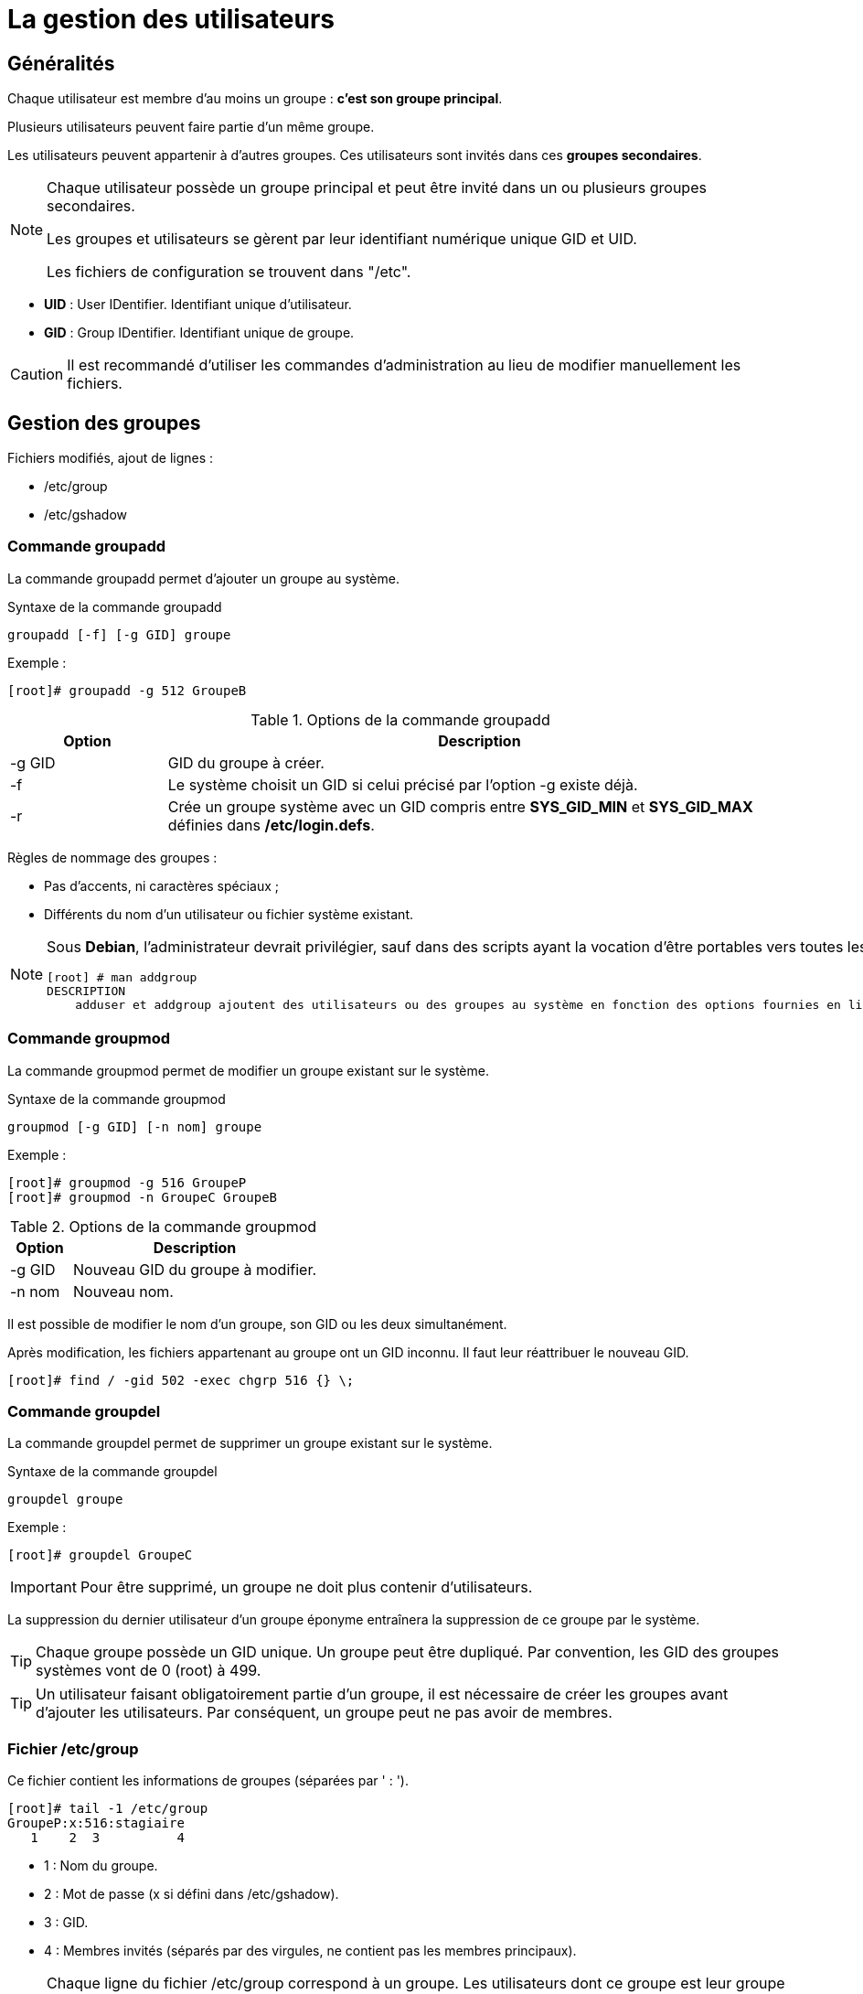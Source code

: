 ////
Les supports de Formatux sont publiés sous licence Creative Commons-BY-SA et sous licence Art Libre.
Vous êtes ainsi libre de copier, de diffuser et de transformer librement les œuvres dans le respect des droits de l’auteur.

    BY : Paternité. Vous devez citer le nom de l’auteur original.
    SA : Partage des Conditions Initiales à l’Identique.

Licence Creative Commons-BY-SA : https://creativecommons.org/licenses/by-sa/3.0/fr/
Licence Art Libre : http://artlibre.org/

Auteurs : Patrick Finet, Xavier Sauvignon, Antoine Le Morvan
////

= La gestion des utilisateurs

== Généralités

Chaque utilisateur est membre d'au moins un groupe : **c'est son groupe principal**.

Plusieurs utilisateurs peuvent faire partie d'un même groupe.

Les utilisateurs peuvent appartenir à d'autres groupes. Ces utilisateurs sont invités dans ces **groupes secondaires**.

[NOTE]
====
Chaque utilisateur possède un groupe principal et peut être invité dans un ou plusieurs groupes secondaires.

Les groupes et utilisateurs se gèrent par leur identifiant numérique unique indexterm2:[GID] et indexterm2:[UID].

Les fichiers de configuration se trouvent dans "/etc".
====

* *UID* : User IDentifier. Identifiant unique d'utilisateur.
* *GID* : Group IDentifier. Identifiant unique de groupe.

[CAUTION]
====
Il est recommandé d'utiliser les commandes d'administration au lieu de modifier manuellement les fichiers.
====

== Gestion des groupes

Fichiers modifiés, ajout de lignes :

* /etc/group
* /etc/gshadow

=== Commande groupadd

La commande indexterm2:[groupadd] permet d'ajouter un groupe au système.

[source,bash]
.Syntaxe de la commande groupadd
----
groupadd [-f] [-g GID] groupe
----

Exemple :

[source,bash]
----
[root]# groupadd -g 512 GroupeB
----

.Options de la commande groupadd
[cols="1,4",width="100%",options="header"]
|====================
|Option |	Description
|-g GID |	GID du groupe à créer.
|-f |	Le système choisit un GID si celui précisé par l'option -g existe déjà.
|-r |	Crée un groupe système avec un GID compris entre *SYS_GID_MIN* et *SYS_GID_MAX* définies dans **/etc/login.defs**.
|====================

Règles de nommage des groupes :

* Pas d'accents, ni caractères spéciaux ;
* Différents du nom d'un utilisateur ou fichier système existant.

[NOTE]
====
Sous **Debian**, l'administrateur devrait privilégier, sauf dans des scripts ayant la vocation d'être portables vers toutes les distributions Linux, les commandes addgroup/delgroup comme précisé dans le man :

[source,bash]
----
[root] # man addgroup
DESCRIPTION
    adduser et addgroup ajoutent des utilisateurs ou des groupes au système en fonction des options fournies en ligne de commande et des informations contenues dans le fichier de configuration /etc/adduser.conf. Ce sont des interfaces plus conviviales que les programmes useradd et groupadd. Elles  permettent de choisir par défaut des UID ou des GID conformes à la charte Debian, de créer un répertoire personnel configuré suivant un modèle (squelette), d'utiliser un script sur mesure, et d'autres fonctionnalités encore.
----
====


=== Commande groupmod

La commande indexterm2:[groupmod] permet de modifier un groupe existant sur le système.

[source,bash]
.Syntaxe de la commande groupmod
----
groupmod [-g GID] [-n nom] groupe
----

Exemple :

[source,bash]
----
[root]# groupmod -g 516 GroupeP
[root]# groupmod -n GroupeC GroupeB
----

.Options de la commande groupmod
[cols="1,4",width="100%",options="header"]
|====================
|Option |	Description
|-g GID |	Nouveau GID du groupe à modifier.
|-n nom |	Nouveau nom.
|====================

Il est possible de modifier le nom d'un groupe, son GID ou les deux simultanément.

Après modification, les fichiers appartenant au groupe ont un GID inconnu. Il faut leur réattribuer le nouveau GID.

[source,bash]
----
[root]# find / -gid 502 -exec chgrp 516 {} \;
----

=== Commande groupdel

La commande indexterm2:[groupdel] permet de supprimer un groupe existant sur le système.

[source,bash]
.Syntaxe de la commande groupdel
----
groupdel groupe
----

Exemple :

[source,bash]
----
[root]# groupdel GroupeC
----

[IMPORTANT]
====
Pour être supprimé, un groupe ne doit plus contenir d'utilisateurs.
====

La suppression du dernier utilisateur d'un groupe éponyme entraînera la suppression de ce groupe par le système.

[TIP]
====
Chaque groupe possède un indexterm2:[GID] unique. Un groupe peut être dupliqué. Par convention, les GID des groupes systèmes vont de 0 (root) à 499.
====

[TIP]
====
Un utilisateur faisant obligatoirement partie d'un groupe, il est nécessaire de créer les groupes avant d'ajouter les utilisateurs. Par conséquent, un groupe peut ne pas avoir de membres.
====

=== Fichier /etc/group

Ce fichier contient les informations de groupes (séparées par ' : ').

[source,bash]
----
[root]# tail -1 /etc/group
GroupeP:x:516:stagiaire
   1    2  3          4  
----

* 1 : Nom du groupe.
* 2 : Mot de passe (x si défini dans /etc/gshadow).
* 3 : GID.
* 4 : Membres invités (séparés par des virgules, ne contient pas les membres principaux).

[NOTE]
====
Chaque ligne du fichier /etc/group correspond à un groupe. Les utilisateurs dont ce groupe est leur groupe principal ne sont pas listés à ce niveau.

Cette information d'appartenance est en fait déjà fournie par le fichier /etc/passwd...
====

==== Fichier /etc/gshadow

Ce fichier contient les informations de sécurité sur les groupes (séparées par ' : ').

[source,bash]
----
[root]# grep GroupeA /etc/gshadow
GroupeA:$6$2,9,v...SBn160:alain:stagiaire
   1           2            3      4  
----

* 1 : Nom du groupe.
* 2 : Mot de passe chiffré.
* 3 : Administrateur du groupe.
* 4 : Membres invités (séparés par des virgules, ne contient pas les membres principaux).

[IMPORTANT]
====
Pour chaque ligne du fichier /etc/group doit correspondre une ligne du fichier /etc/gshadow.
====

Un *!* au niveau du mot de passe indique que celui-ci est bloqué.
Ainsi aucun utilisateur ne peut utiliser le mot de passe pour accéder au groupe (sachant que les membres du groupe n'en ont pas besoin).

== Gestion des utilisateurs

=== Définition

Un utilisateur se définit comme suit dans le fichier */etc/passwd* :

1. Login ;
2. Mot de passe ;
3. UID ;
4. GID du groupe principal ;
5. Commentaire ;
6. Répertoire de connexion ;
7. Interpréteur de commandes (/bin/bash, /bin/nologin,…).

Il existe trois types d'utilisateurs :

* *indexterm2:[root]* : Administrateur du système ;
* **utilisateur système** :	Utilisé par le système pour la gestion des droits d'accès des applications ;
* *utilisateur ordinaire* :	Autre compte permettant de se connecter au système.

Fichiers modifiés, ajout de lignes :

* /etc/passwd
* /etc/shadow

=== Commande useradd

La commande indexterm2:[useradd] permet d'ajouter un utilisateur.

[source,bash]
.Syntaxe de la commande useradd
----
useradd [-u UID] [-g GID] [-d répertoire] [-s shell] login
----

Exemple :

[source,bash]
----
[root]# useradd -u 1000 -g 513 -d /home/GroupeC/carine carine
----

.Options de la commande useradd
[cols="1,4",width="100%",options="header"]
|====================
| Option |	Description
|-u UID |	UID de l'utilisateur à créer.
|-g GID |	GID du groupe principal.
|-d répertoire |	Répertoire de connexion.
|-s shell |	Interpréteur de commandes.
|-c |	Ajoute un commentaire.
|-U |	Ajoute l'utilisateur à un groupe portant le même nom créé simultanément.
|-M |	Ne crée pas le répertoire de connexion.
|====================

À la création, le compte ne possède pas de mot de passe et est verrouillé.
Il faut assigner un mot de passe pour déverrouiller le compte.

Règles de nommage des comptes :

* Pas d'accents, de majuscules ni caractères spéciaux ;
* Différents du nom d'un groupe ou fichier système existant ;
* Définir les options -u, -g, -d et -s à la création.

[WARNING]
====
L'arborescence du répertoire de connexion doit être créée à l'exception du dernier répertoire.
Le dernier répertoire est créé par la commande useradd qui en profite pour y copier les fichiers du "indexterm2:[skel]".
====

*Un utilisateur peut faire partie de plusieurs groupes en plus de son groupe principal.*

Pour les groupes secondaires, il faut utiliser l'option -G.

Exemple :

[source,bash]
----
[root]# useradd -u 500 -g GroupeA -G GroupeP,GroupeC albert
----

[NOTE]
====
Sous **Debian**, il faudra spécifier l'option *-m* pour forcer la création du répertoire de connexion ou positionner la variable CREATE_HOME du fichier login.defs. Dans tous les cas, l'administrateur devrait privilégier, sauf dans des scripts ayant la vocation d'être portables vers toutes les distributions Linux, les commandes adduser/deluser comme précisé dans le man :

[source,bash]
----
[root] # man useradd
DESCRIPTION
    **useradd** is a low level utility for adding users. On Debian, administrators should usually use **adduser(8)** instead. 
----
====

==== Valeur par défaut de création d'utilisateur.

Modification du fichier **/etc/default/useradd**.

[source,bash]
----
useradd -D [-b répertoire] [-g groupe] [-s shell]
----

Exemple :

[source,bash]
----
[root]# useradd -D -g 500 -b /home -s /bin/bash
----

.Options de la commande useradd pour modifier les valeurs par défaut
[cols="1,4",width="100%",options="header"]
|====================
| Option | 	Description
| -D | 	Définit les valeurs par défaut de création d'utilisateur.
| -b répertoire | 	Définit le répertoire de connexion par défaut.
| -g groupe | 	Définit le groupe par défaut.
| -s shell | 	Définit le shell par défaut.
| -f | 	Nombre de jours suivant l'expiration du mot de passe avant que le compte ne soit désactivé.
| -e | 	Date à laquelle le compte sera désactivé.
|====================

=== Commande usermod

La commande indexterm2:[usermod] permet de modifier un utilisateur.

[source,bash]
.Syntaxe de la commande usermod
----
usermod [-u UID] [-g GID] [-d répertoire] [-m] login
----

Exemple :

[source,bash]
----
[root]# usermod -u 544 carine
----

Options identiques à la commande useradd.

.Options de la commande usermod
[cols="1,4",width="100%",options="header"]
|====================
| Option |	Description
|-m |	Associé à l'option -d, déplace le contenu de l'ancien répertoire de connexion vers le nouveau.
|-l login |	Nouveau nom.
|-e AAAA-MM-JJ |	Date d'expiration du compte.
|-L |	Verrouille le compte.
|-U |	Déverrouille le compte.
|-a |	Empêche la suppression de l'utilisateur d'un groupe secondaire lors de l'ajout dans un autre groupe secondaire.
|-G |	Précise plusieurs groupes secondaires lors de l'ajout.
|====================

Avec la commande **usermod**, le verrouillage d'un compte se traduit par l'ajout de ! devant le mot de passe dans le fichier **/etc/shadow**.

[TIP]
====
Pour être modifié un utilisateur doit être déconnecté et ne pas avoir de processus en cours.
====

Après modification de l'identifiant, les fichiers appartenant à l'utilisateur ont un UID inconnu. Il faut leur réattribuer le nouvel UID.

[source,bash]
----
[root]# find / -uid 1000 -exec chown 544: {} \;
----

Il est possible d'inviter un utilisateur dans un ou plusieurs groupes secondaires avec les options -a et -G.

Exemple :

[source,bash]
----
[root]# usermod -aG GroupeP,GroupeC albert
----

La commande **usermod** agit en modification et non en ajout.

Pour un utilisateur invité dans un groupe par l’intermédiaire de cette commande et déjà positionné comme invité dans d’autres groupes secondaires, il faudra indiquer dans la commande de gestion de groupe tous les groupes dont il fait partie sinon il disparaîtra de ceux-ci.

L'option -a empêche ce problème.

Exemples :

* Invite albert dans le groupe GroupeP

[source,bash]
----
[root]# usermod -G GroupeP albert
----

* Invite albert dans le groupe GroupeG, mais le supprime de la liste des invités de GroupeP.

[source,bash]
----
[root]# usermod -G GroupeG albert
----

* Donc soit :
[source,bash]
----
[root]# usermod -G GroupeP,GroupeG albert
----

* Soit :
[source,bash]
----
[root]# usermod -aG GroupeG albert
----

=== Commande userdel

La commande indexterm2:[userdel] permet de supprimer le compte d'un utilisateur.

[source,bash]
.Syntaxe de la commande userdel
----
[root]# userdel -r carine
----

.Options de la commande userdel
[cols="1,4",width="100%",options="header"]
|====================
| Option |	Description
| -r |	Supprime le répertoire de connexion et les fichiers contenus.
|====================

[IMPORTANT]
====
Pour être supprimé, un utilisateur doit être déconnecté et ne pas avoir de processus en cours.
====

userdel supprime la ligne de l'utilisateur dans les fichiers /etc/passwd et /etc/gshadow
       

[IMPORTANT]
====
Chaque utilisateur possède un UID unique. Par convention, les UID des utilisateurs 'système' vont de 0 (root) à 499.
====

[WARNING]
====
Un utilisateur est obligatoirement membre d'un groupe. Il est donc nécessaire de créer les groupes avant d'ajouter les utilisateurs.
====

=== Fichier /etc/passwd

Ce fichier contient les informations des utilisateurs (séparées par ' : ').

[source,bash]
----
[root]# head -1 /etc/passwd
root:x:0:0:root:/root:/bin/bash
 1   2 3 4   5    6       7
----

* 1 : Login.
* 2 : Mot de passe (x si défini dans /etc/shadow).
* 3 : UID.
* 4 : GID du groupe principal.
* 5 : Commentaire.
* 6 : Répertoire de connexion.
* 7 : Interpréteur de commandes.

=== Fichier /etc/shadow

Ce fichier contient les informations de sécurité des utilisateurs (séparées par ' : ').

[source,bash]
----
[root]# tail -1 /etc/shadow
root:$6$...:15399:0:99999:7:::
   1    2     3   4   5   6,7,8,9  
----

* 1 : Login.
* 2 : Mot de passe chiffré.
* 3 : Date du dernier changement.
* 4 : Durée de vie minimale du mot de passe.
* 5 : Durée de vie maximale du mot de passe.
* 6 : Nombre de jours avant avertissement.
* 7 : Délai avant désactivation du compte après expiration.
* 8 : Délai d'expiration du compte.
* 9 : Réservé pour une utilisation future.

[CAUTION]
====
Pour chaque ligne du fichier /etc/passwd doit correspondre une ligne du fichier /etc/shadow.
====

== Propriétaires des fichiers

[IMPORTANT]
====
Tous les fichiers appartiennent forcément à un utilisateur et à un groupe.
====

Le groupe principal de l'utilisateur qui crée le fichier est, par défaut, le groupe propriétaire du fichier.

=== Commandes de modifications :

==== Commande chown

La commande indexterm2:[chown] permet de modifier les propriétaires d'un fichier.

[source,bash]
.Syntaxe de la commande chown
----
chown [-R] [-v] login[:groupe] fichier
----

Exemples :

[source,bash]
----
[root]# chown root fichier
[root]# chown albert:GroupeA fichier
----

.Options de la commande chown
[cols="1,4",width="100%",options="header"]
|====================
|Option |	Description
|-R |	Modifie les propriétaires du répertoire et de son contenu.
|-v |	Affiche les modifications exécutées.
|====================

Pour ne modifier que l'utilisateur propriétaire :

[source,bash]
----
[root]# chown albert fichier
----

Pour ne modifier que le groupe propriétaire :
[source,bash]
----
[root]# chown :GroupeA fichier
----

Modification de l'utilisateur et du groupe propriétaire :

[source,bash]
----
[root]# chown albert:GroupeA fichier
----

Dans l'exemple suivant le groupe attribué sera le groupe principal de l'utilisateur précisé.

[source,bash]
----
[root]# chown albert: fichier
----

=== Commande chgrp

La commande indexterm2:[chgrp] permet de modifier le groupe propriétaire d'un fichier.

[source,bash]
.Syntaxe de la commande chgrp
----
chgrp [-R] [-v] groupe fichier
----

Exemple :

[source,bash]
----
[root]# chgrp groupe1 fichier
----

.Options de la commande chgrp
[cols="1,4",width="100%",options="header"]
|====================
|Option |	Description
|-R |	Modifie les groupes propriétaires du répertoire et de son contenu (récursivité).
|-v |	Affiche les modifications exécutées. 
|====================

[TIP]
====
Il est possible d'appliquer à un fichier un propriétaire et un groupe propriétaire en prenant comme référence ceux d'un autre fichier : 

[source,bash]
----
chown [options] --reference=RRFILE FILE
----

Par exemple :

[source,bash]
----
chown --reference=/etc/groups /etc/passwd
----

====

== Gestion des invités

=== Commande gpasswd

La commande indexterm2:[gpasswd] permet de gérer un groupe.

[source,bash]
.Syntaxe de la commande gpasswd
----
gpasswd [-a login] [-A login] [-d login] [-M login] groupe
----

Exemples :

[source,bash]
----
[root]# gpasswd -A alain GroupeA
[alain]$ gpasswd -a patrick GroupeA
----

.Options de la commande gpasswd
[cols="1,4",width="100%",options="header"]
|====================
| Option  |	Description
|-a login |	Ajoute l'utilisateur au groupe.
|-A login |	Définit l'administrateur du groupe.
|-d login |	Retire l'utilisateur du groupe.
|-M login |	Définit la liste exhaustive des invités.
|====================

La commande gpasswd -M agit en modification et non en ajout.

[source,bash]
----
# gpasswd GroupeA
New Password :
Re-enter new password :
----

=== Commande id

La commande indexterm2:[id] affiche les noms des groupes d'un utilisateur.

[source,bash]
.Syntaxe de la commande id
----
id login
----

Exemple :

[source,bash]
----
[root]# id alain
uid=500(alain) gid=500(GroupeA) groupes=500(GroupeA),516(GroupeP)
----

=== Commande newgrp

La commande indexterm2:[newgrp] permet d'utiliser temporairement un groupe secondaire pour la création de fichiers.

[source,bash]
.Syntaxe de la commande newgrp
----
newgrp [groupesecondaire]
----

Exemple :

[source,bash]
----
[alain]$ newgrp GroupeB
----

[TIP]
====
Après utilisation de cette commande, les fichiers seront créés avec le GID de son groupe secondaire.

La commande newgrp sans paramètre réaffecte le groupe principal. 
====

== Sécurisation

=== Commande passwd

La commande indexterm2:[passwd] permet de gérer un mot de passe.

[source,bash]
.Syntaxe de la commande passwd
----
passwd [-d] [-l] [-S] [-u] [login]
----

Exemples :

[source,bash]
----
[root]# passwd -l albert
[root]# passwd -n 60 -x 90 -w 80 -i 10 patrick
----

.Options de la commande passwd
[cols="1,4",width="100%",options="header"]
|====================
| Option | 	Description
| -d | 	Supprime le mot de passe.
| -l | 	Verrouille le compte.
| -S | 	Affiche le statut du compte.
| -u | 	Déverrouille le compte.
| -e | 	Fait expirer le mot de passe.
| -n jours | 	Durée de vie minimale du mot de passe.
| -x jours | 	Durée de vie maximale du mot de passe.
| -w jours | 	Délai d'avertissement avant expiration.
| -i jours | 	Délai avant désactivation lorsque le mot de passe expire.
|====================

Avec la commande passwd, le verrouillage d'un compte se traduit par l'ajout de !! devant le mot de passe dans le fichier /etc/shadow.

L'utilisation de la commande usermod -U ne supprime qu'un seul des !. Le compte reste donc verrouillé.

[TIP]
====
Cette commande est accessible aux utilisateurs pour modifier leur mot de passe (l'ancien mot de passe est demandé).

L'administrateur peut modifier les mots de passe de tous les utilisateurs sans restriction.
====

Exemple :

* Alain change son mot de passe :

[source,bash]
----
[alain]$ passwd
----

* root change le mot de passe d'alain :
[source,bash]
----
[root]# passwd alain
----

[TIP]
====
La commande passwd est accessible aux utilisateurs pour modifier leur mot de passe (l'ancien mot de passe est demandé). L'administrateur peut modifier les mots de passe de tous les utilisateurs sans restriction.
====

Ils devront se soumettre aux restrictions de sécurité.

Lors d'une gestion des comptes utilisateurs par script shell, il peut être utile de définir un mot de passe par défaut après avoir créé l'utilisateur.

Ceci peut se faire en passant le mot de passe à la commande passwd.

Exemple :

[source,bash]
----
[root]# echo "azerty,1" | passwd --stdin philippe
----

[WARNING]
====
Le mot de passe est saisi en clair, passwd se charge de le chiffrer.
====


== Commande chage

La commande indexterm2:[chage] permet de gérer la stratégie de compte.

[source,bash]
.Syntaxe de la commande chage
----
chage [-d date] [-E date] [-I jours] [-l] [-m jours] [-M jours] [-W jours] [login]
----

Exemple :

[source,bash]
----
[root]# chage -m 60 -M 90 -W 80 -I 10 alain
----

.Options de la commande chage
[cols="1,4",width="100%",options="header"]
|====================
| Option | 	Description
| -I jours | 	Délai avant désactivation, mot de passe expiré (i majuscule).
| -l | 	Affiche le détail de la stratégie (l minuscule).
| -m jours | 	Durée de vie minimale du mot de passe.
| -M jours | 	Durée de vie maximale du mot de passe.
| -d AAAA-MM-JJ | 	Dernière modification du mot de passe.
| -E AAAA-MM-JJ | 	Date d'expiration du compte.
| -W jours | 	Délai d'avertissement avant expiration.
|====================

La commande chage propose également un mode interactif.

L'option -d force la modification du mot de passe à la connexion.

Exemples :

[source,bash]
----
[root]# chage philippe
[root]# chage -d 0 philippe
----

[NOTE]
====
En l'absence d'utilisateur précisé, la commande concernera l'utilisateur qui la saisit. 
====

.Gestion des comptes utilisateurs avec chage
image::./images/FON-030-001.png[scaledwidth="100%"]

== Gestion avancée

Fichiers de configuration :

* /etc/default/useradd
* /etc/login.defs
* /etc/skel

[TIP]
====
L'édition du fichier /etc/default/useradd se fait grâce à la commande useradd.
====

Les autres fichiers sont à modifier avec un éditeur de texte.

=== Fichier /etc/default/useradd

Ce fichier contient le paramétrage des données par défaut.

[TIP]
====
Lors de la création d'un utilisateur, si les options ne sont pas précisées, le système utilise les valeurs par défaut définies dans /etc/default/useradd.
====

Ce fichier est modifié par la commande **useradd -D** (*useradd -D* saisie sans autre option affiche le contenu du fichier **/etc/default/useradd**).


.Contenu du fichier /etc/default/useradd
[cols="2,5",width="100%",options="header"]
|====================
| Valeur | Commentaire
|GROUP |	Groupe par défaut.
|HOME |	Chemin dans lequel le répertoire de connexion du nom de l'utilisateur sera créé.
|INACTIVE |	Nombre de jours suivant l'expiration du mot de passe avant que le compte ne soit désactivé.
|EXPIRE |	Date d'expiration du compte.
|SHELL |	Interpréteur de commandes.
|SKEL |	Répertoire squelette du répertoire de connexion.
|CREATE_MAIL_SPOOL |	Création de la boîte aux lettres dans /var/spool/mail.
|====================

[WARNING]
====
Sans l'option **-g**, la commande *useradd* crée un groupe du nom de 
l'utilisateur et l'y place.
====

Pour que la commande *useradd* récupère la valeur du champ *GROUP* du fichier **/etc/default/useradd**, il faut préciser l'option **-N**.

Exemple :

[source,bash]
----
[root]# useradd -u 501 -N GroupeA
----

=== Fichier /etc/login.defs

Ce fichier contient de nombreux paramètres par défaut utiles aux commandes de création ou de modification d'utilisateurs. Ces informations sont regroupées par paragraphe en fonction de leur utilisation :

* Boites aux lettres ;
* Mots de passe ;
* UID et GID ;
* Umask ;
* Connexions ;
* Terminaux.

=== Fichier /etc/skel

Lors de la création d'un utilisateur, son répertoire personnel et ses fichiers d'environnement sont créés.

Ces fichiers sont copiés automatiquement à partir du répertoire /etc/skel.

* .bash_logout
* .bash_profile
* .bashrc

Tous les fichiers et répertoires placés dans ce répertoire seront copiés dans l'arborescence des utilisateurs lors de leur création.

== Changement d'identité

=== Commande su

La commande *indexterm2:[su]* permet de modifier l'identité de l'utilisateur connecté.

[source,bash]
.Syntaxe de la commande su
----
su [-] [-c commande] [login]
----

Exemples :

[source,bash]
----
[root]# su - alain
[albert]$ su -c "passwd alain"
----

.Options de la commande su
[cols="1,4",width="100%",options="header"]
|====================
| Option |	Description
| - |	Charge l'environnement complet de l'utilisateur.
| -c commande |	Exécute la commande sous l'identité de l'utilisateur.
|====================

Si le login n'est pas spécifié, ce sera root.

Les utilisateurs standards devront taper le mot de passe de la nouvelle identité.

[TIP]
====
Il y a création de couches successives. Pour passer d'un utilisateur à un autre, il faut d'abord taper la commande exit pour reprendre son identité puis la commande su pour prendre une autre identité.
====

==== Chargement du profil

root endosse alain avec su :

[source,bash]
----
...
/home/GroupeA/alain/bash_rc
/etc/bashrc
...
----

root endosse alain avec su - :

[source,bash]
----
...
/home/GroupeA/alain/bash_profile
/home/GroupeA/alain/bash_rc
/etc/bashrc
...
----

Un utilisateur peut endosser temporairement (pour une autre commande ou une session entière) l'identité d'un autre compte.

Si aucun utilisateur n'est précisé, la commande concernera root su -.

Il est nécessaire de connaître le mot de passe de l'utilisateur dont l'identité est endossé sauf si c'est root qui exécute la commande.

Un administrateur peut ainsi travailler sur un compte utilisateur standard et n'utiliser les droits du compte root que ponctuellement. 
